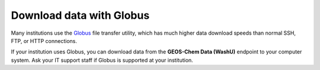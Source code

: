 .. _hco-sa-globus:

#########################
Download data with Globus
#########################

Many institutions use the `Globus <https://globus.org>`_ file transfer
utility, which has much higher data download speeds than normal SSH,
FTP, or HTTP connections.

If your institution uses Globus, you can download data from the
**GEOS-Chem Data (WashU)** endpoint to your computer system.  Ask your
IT support staff if Globus is supported at your institution.
